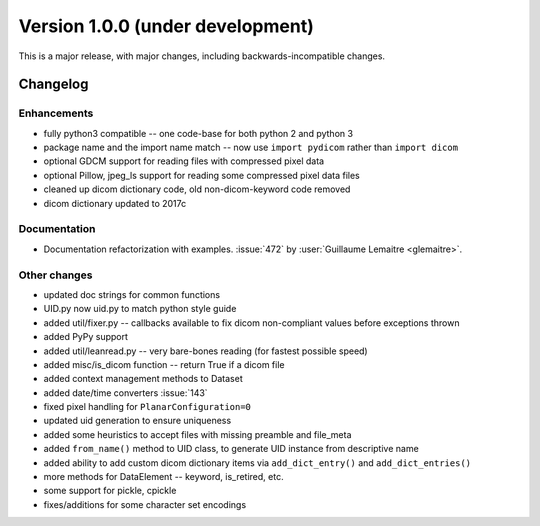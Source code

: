 Version 1.0.0 (under development)
=================================

This is a major release, with major changes, including backwards-incompatible
changes.

Changelog
---------

Enhancements
............

* fully python3 compatible -- one code-base for both python 2 and python 3
* package name and the import name match -- now use ``import pydicom`` rather
  than ``import dicom``
* optional GDCM support for reading files with compressed pixel data
* optional Pillow, jpeg_ls support for reading some compressed pixel data files
* cleaned up dicom dictionary code, old non-dicom-keyword code removed
* dicom dictionary updated to 2017c

Documentation
.............

* Documentation refactorization with examples. :issue:`472` by :user:`Guillaume
  Lemaitre <glemaitre>`.

Other changes
.............

* updated doc strings for common functions
* UID.py now uid.py to match python style guide
* added util/fixer.py -- callbacks available to fix dicom non-compliant values
  before exceptions thrown
* added PyPy support
* added util/leanread.py -- very bare-bones reading (for fastest possible speed)
* added misc/is_dicom function -- return True if a dicom file
* added context management methods to Dataset
* added date/time converters :issue:`143`
* fixed pixel handling for ``PlanarConfiguration=0``
* updated uid generation to ensure uniqueness
* added some heuristics to accept files with missing preamble and file_meta
* added ``from_name()`` method to UID class, to generate UID instance from
  descriptive name
* added ability to add custom dicom dictionary items via ``add_dict_entry()``
  and ``add_dict_entries()``
* more methods for DataElement -- keyword, is_retired, etc.
* some support for pickle, cpickle
* fixes/additions for some character set encodings
